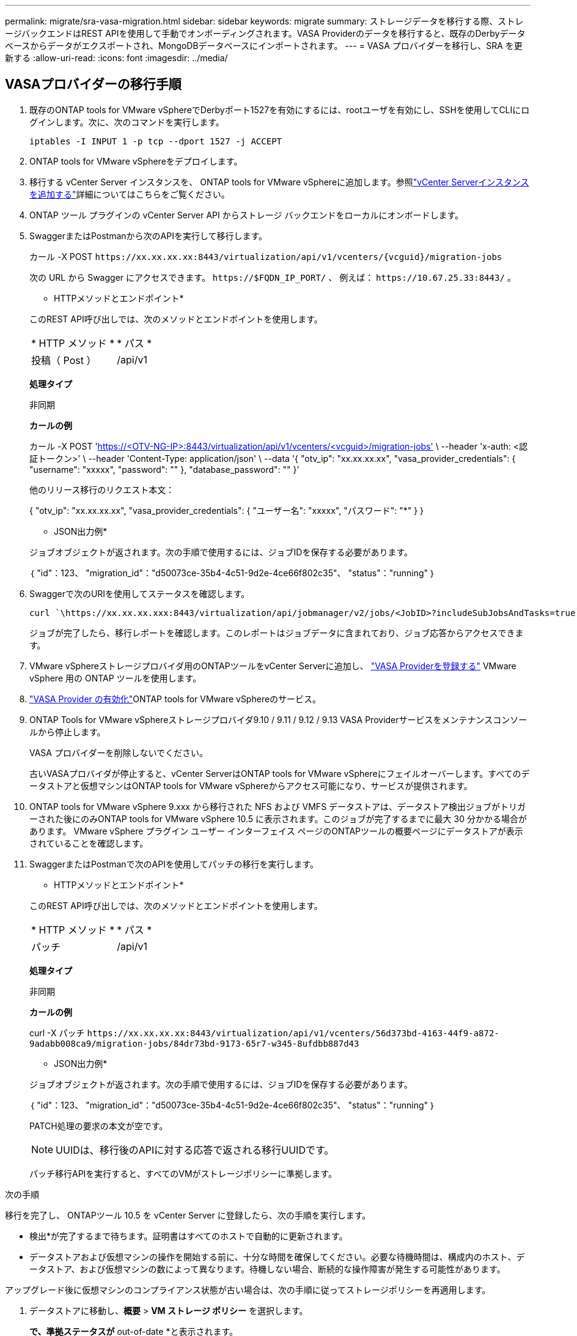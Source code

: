 ---
permalink: migrate/sra-vasa-migration.html 
sidebar: sidebar 
keywords: migrate 
summary: ストレージデータを移行する際、ストレージバックエンドはREST APIを使用して手動でオンボーディングされます。VASA Providerのデータを移行すると、既存のDerbyデータベースからデータがエクスポートされ、MongoDBデータベースにインポートされます。 
---
= VASA プロバイダーを移行し、SRA を更新する
:allow-uri-read: 
:icons: font
:imagesdir: ../media/




== VASAプロバイダーの移行手順

. 既存のONTAP tools for VMware vSphereでDerbyポート1527を有効にするには、rootユーザを有効にし、SSHを使用してCLIにログインします。次に、次のコマンドを実行します。
+
[listing]
----
iptables -I INPUT 1 -p tcp --dport 1527 -j ACCEPT
----
. ONTAP tools for VMware vSphereをデプロイします。
. 移行する vCenter Server インスタンスを、 ONTAP tools for VMware vSphereに追加します。参照link:../configure/add-vcenter.html["vCenter Serverインスタンスを追加する"]詳細についてはこちらをご覧ください。
. ONTAP ツール プラグインの vCenter Server API からストレージ バックエンドをローカルにオンボードします。
. SwaggerまたはPostmanから次のAPIを実行して移行します。
+
カール -X POST  `\https://xx.xx.xx.xx:8443/virtualization/api/v1/vcenters/{vcguid}/migration-jobs`

+
次の URL から Swagger にアクセスできます。 `\https://$FQDN_IP_PORT/` 、 例えば： `\https://10.67.25.33:8443/` 。

+
[]
====
* HTTPメソッドとエンドポイント*

このREST API呼び出しでは、次のメソッドとエンドポイントを使用します。

|===


| * HTTP メソッド * | * パス * 


| 投稿（ Post ） | /api/v1 
|===
*処理タイプ*

非同期

*カールの例*

カール -X POST 'https://<OTV-NG-IP>:8443/virtualization/api/v1/vcenters/<vcguid>/migration-jobs'[] \ --header 'x-auth: <認証トークン>' \ --header 'Content-Type: application/json' \ --data '{ "otv_ip": "xx.xx.xx.xx", "vasa_provider_credentials": { "username": "xxxxx", "password": "******" }, "database_password": "******" }'

他のリリース移行のリクエスト本文：

{ "otv_ip": "xx.xx.xx.xx", "vasa_provider_credentials": { "ユーザー名": "xxxxx", "パスワード": "*******" } }

* JSON出力例*

ジョブオブジェクトが返されます。次の手順で使用するには、ジョブIDを保存する必要があります。

｛
  "id"：123、
  "migration_id"："d50073ce-35b4-4c51-9d2e-4ce66f802c35"、
  "status"："running"
｝

====
. Swaggerで次のURIを使用してステータスを確認します。
+
[listing]
----
curl `\https://xx.xx.xx.xxx:8443/virtualization/api/jobmanager/v2/jobs/<JobID>?includeSubJobsAndTasks=true`
----
+
ジョブが完了したら、移行レポートを確認します。このレポートはジョブデータに含まれており、ジョブ応答からアクセスできます。

. VMware vSphereストレージプロバイダ用のONTAPツールをvCenter Serverに追加し、 link:../configure/registration-process.html["VASA Providerを登録する"] VMware vSphere 用の ONTAP ツールを使用します。
. link:../manage/enable-services.html["VASA Provider の有効化"]ONTAP tools for VMware vSphereのサービス。
. ONTAP Tools for VMware vSphereストレージプロバイダ9.10 / 9.11 / 9.12 / 9.13 VASA Providerサービスをメンテナンスコンソールから停止します。
+
VASA プロバイダーを削除しないでください。

+
古いVASAプロバイダが停止すると、vCenter ServerはONTAP tools for VMware vSphereにフェイルオーバーします。すべてのデータストアと仮想マシンはONTAP tools for VMware vSphereからアクセス可能になり、サービスが提供されます。

. ONTAP tools for VMware vSphere 9.xxx から移行された NFS および VMFS データストアは、データストア検出ジョブがトリガーされた後にのみONTAP tools for VMware vSphere 10.5 に表示されます。このジョブが完了するまでに最大 30 分かかる場合があります。  VMware vSphere プラグイン ユーザー インターフェイス ページのONTAPツールの概要ページにデータストアが表示されていることを確認します。
. SwaggerまたはPostmanで次のAPIを使用してパッチの移行を実行します。
+
[]
====
* HTTPメソッドとエンドポイント*

このREST API呼び出しでは、次のメソッドとエンドポイントを使用します。

|===


| * HTTP メソッド * | * パス * 


| パッチ | /api/v1 
|===
*処理タイプ*

非同期

*カールの例*

curl -X パッチ `\https://xx.xx.xx.xx:8443/virtualization/api/v1/vcenters/56d373bd-4163-44f9-a872-9adabb008ca9/migration-jobs/84dr73bd-9173-65r7-w345-8ufdbb887d43`

* JSON出力例*

ジョブオブジェクトが返されます。次の手順で使用するには、ジョブIDを保存する必要があります。

｛
  "id"：123、
  "migration_id"："d50073ce-35b4-4c51-9d2e-4ce66f802c35"、
  "status"："running"
｝

PATCH処理の要求の本文が空です。


NOTE: UUIDは、移行後のAPIに対する応答で返される移行UUIDです。

パッチ移行APIを実行すると、すべてのVMがストレージポリシーに準拠します。

====


.次の手順
移行を完了し、 ONTAPツール 10.5 を vCenter Server に登録したら、次の手順を実行します。

* 検出*が完了するまで待ちます。証明書はすべてのホストで自動的に更新されます。
* データストアおよび仮想マシンの操作を開始する前に、十分な時間を確保してください。必要な待機時間は、構成内のホスト、データストア、および仮想マシンの数によって異なります。待機しない場合、断続的な操作障害が発生する可能性があります。


アップグレード後に仮想マシンのコンプライアンス状態が古い場合は、次の手順に従ってストレージポリシーを再適用します。

. データストアに移動し、*概要* > *VM ストレージ ポリシー* を選択します。
+
[VM storage policy compliance]*で、準拠ステータスが* out-of-date *と表示されます。

. Storage VMポリシーと対応するVMを選択してください
. [適用]を選択します。
+
[VM storage policy compliance]*で、準拠ステータスが[準拠]と表示されるようになりました。



.関連情報
* link:../concepts/rbac-learn-about.html["ONTAP Tools for VMware vSphere 10 RBACの詳細"]
* link:../upgrade/upgrade-ontap-tools.html["ONTAP tools for VMware vSphereから 10.5 へのアップグレード"]




== ストレージレプリケーションアダプタ(SRA)を更新する手順

.作業を開始する前に
リカバリプランにおいて、保護サイトとは仮想マシンが現在実行されている場所を指し、リカバリサイトとは仮想マシンがリカバリされる場所を指します。SRMVMware Live Site Recovery アプライアンス インターフェイスには、保護されたサイトとリカバリ サイトの詳細とともにリカバリ プランの状態が表示されます。リカバリ プランでは、[CLEANUP] ボタンと [REPROTECT] ボタンは無効になっていますが、[TEST] ボタンと [RUN] ボタンは有効なままです。これは、サイトがデータリカバリの準備ができていることを示します。SRAを移行する前に、一方のサイトが保護状態、もう一方のサイトがリカバリ状態であることを確認してください。


NOTE: フェイルオーバーは完了しているが再保護が保留中の場合は、移行を開始しないでください。移行を続行する前に、再保護プロセスが完了していることを確認してください。テスト フェイルオーバーが進行中の場合は、テスト フェイルオーバーをクリーンアップして移行を開始します。

. VMware Site RecoveryでONTAP tools SRAアダプタfor VMware vSphere 9.xxを削除するには、次の手順を実行します。
+
.. VMware Live Site Recovery構成管理ページに移動します。
.. Storage Replication Adapter *セクションに移動します。
.. 省略記号メニューから* Reset configuration *を選択します。
.. 省略記号メニューから*削除*を選択します。


. これらの手順は、保護サイトとリカバリサイトの両方で実行します。
+
.. link:../manage/enable-services.html["ONTAP Tools for VMware vSphereサービスを有効にする"]
.. ONTAP tools for VMware vSphereを以下の手順で設定します。link:../protect/configure-on-srm-appliance.html["VMware Live Site RecoveryアプライアンスでのSRAの設定"] 。
.. VMware Live Site Recoveryのユーザーインターフェイスページで、*アレイの検出*および*デバイスの検出*操作を実行し、移行前と同じようにデバイスが表示されることを確認します。




